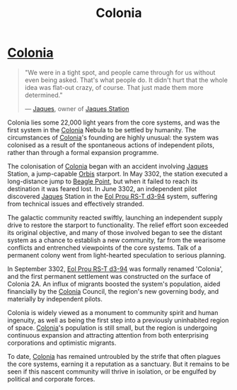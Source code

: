 :PROPERTIES:
:ID:       ba6c6359-137b-4f86-ad93-f8ae56b0ad34
:END:
#+title: Colonia
#+filetags: :KnowledgeBase:System:Codex:

* [[id:ba6c6359-137b-4f86-ad93-f8ae56b0ad34][Colonia]]

#+begin_quote

  "We were in a tight spot, and people came through for us without even
  being asked. That's what people do. It didn't hurt that the whole idea
  was flat-out crazy, of course. That just made them more determined."

  --- [[id:f37f17f1-8eb3-4598-93f7-190fe97438a1][Jaques]], owner of [[id:935880a2-d4fb-4d27-ad48-0f95112ee0fe][Jaques Station]]
#+end_quote

Colonia lies some 22,000 light years from the core systems, and was the
first system in the [[id:ba6c6359-137b-4f86-ad93-f8ae56b0ad34][Colonia]] Nebula to be settled by humanity. The
circumstances of [[id:ba6c6359-137b-4f86-ad93-f8ae56b0ad34][Colonia]]'s founding are highly unusual: the system was
colonised as a result of the spontaneous actions of independent pilots,
rather than through a formal expansion programme.

The colonisation of [[id:ba6c6359-137b-4f86-ad93-f8ae56b0ad34][Colonia]] began with an accident involving [[id:f37f17f1-8eb3-4598-93f7-190fe97438a1][Jaques]]
Station, a jump-capable [[id:d5cc8c3e-9887-4c30-9a1d-08008ab36675][Orbis]] starport. In May 3302, the station
executed a long-distance jump to [[id:80ea667a-62b4-4082-bed0-ce253d76869b][Beagle Point]], but when it failed to
reach its destination it was feared lost. In June 3302, an independent
pilot discovered [[id:f37f17f1-8eb3-4598-93f7-190fe97438a1][Jaques]] Station in the [[id:5f3c361b-30be-4912-8341-f6f3c1336028][Eol Prou RS-T d3-94]] system,
suffering from technical issues and effectively stranded.

The galactic community reacted swiftly, launching an independent supply
drive to restore the starport to functionality. The relief effort soon
exceeded its original objective, and many of those involved began to see
the distant system as a chance to establish a new community, far from
the wearisome conflicts and entrenched viewpoints of the core systems.
Talk of a permanent colony went from light-hearted speculation to
serious planning.

In September 3302, [[id:5f3c361b-30be-4912-8341-f6f3c1336028][Eol Prou RS-T d3-94]] was formally renamed 'Colonia',
and the first permanent settlement was constructed on the surface of
Colonia 2A. An influx of migrants boosted the system's population, aided
financially by the [[id:ba6c6359-137b-4f86-ad93-f8ae56b0ad34][Colonia]] Council, the region's new governing body, and
materially by independent pilots.

Colonia is widely viewed as a monument to community spirit and human
ingenuity, as well as being the first step into a previously uninhabited
region of space. [[id:ba6c6359-137b-4f86-ad93-f8ae56b0ad34][Colonia]]'s population is still small, but the region is
undergoing continuous expansion and attracting attention from both
enterprising corporations and optimistic migrants.

To date, [[id:ba6c6359-137b-4f86-ad93-f8ae56b0ad34][Colonia]] has remained untroubled by the strife that often
plagues the core systems, earning it a reputation as a sanctuary. But it
remains to be seen if this nascent community will thrive in isolation,
or be engulfed by political and corporate forces.

